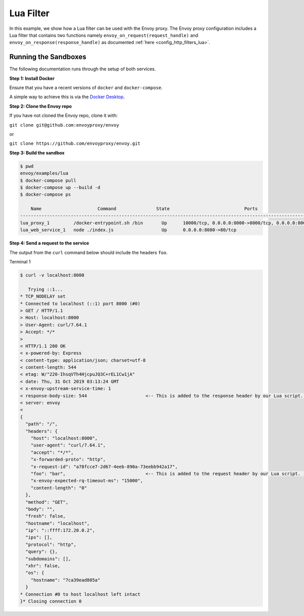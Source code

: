 .. _install_sandboxes_lua:

Lua Filter
==========

In this example, we show how a Lua filter can be used with the Envoy
proxy. The Envoy proxy configuration includes a Lua
filter that contains two functions namely
``envoy_on_request(request_handle)`` and
``envoy_on_response(response_handle)`` as documented :ref:`here <config_http_filters_lua>`.

Running the Sandboxes
~~~~~~~~~~~~~~~~~~~~~

The following documentation runs through the setup of both services.

**Step 1: Install Docker**

Ensure that you have a recent versions of ``docker`` and ``docker-compose``.

A simple way to achieve this is via the `Docker Desktop <https://www.docker.com/products/docker-desktop>`_.

**Step 2: Clone the Envoy repo**

If you have not cloned the Envoy repo, clone it with:

``git clone git@github.com:envoyproxy/envoy``

or

``git clone https://github.com/envoyproxy/envoy.git``

**Step 3: Build the sandbox**

.. code-block:: console

  $ pwd
  envoy/examples/lua
  $ docker-compose pull
  $ docker-compose up --build -d
  $ docker-compose ps

      Name                     Command               State                            Ports
  --------------------------------------------------------------------------------------------------------------------
  lua_proxy_1         /docker-entrypoint.sh /bin       Up      10000/tcp, 0.0.0.0:8000->8000/tcp, 0.0.0.0:8001->8001/tcp
  lua_web_service_1   node ./index.js                  Up      0.0.0.0:8080->80/tcp

**Step 4: Send a request to the service**

The output from the ``curl`` command below should include the headers ``foo``.

Terminal 1

.. code-block:: console

  $ curl -v localhost:8000

     Trying ::1...
  * TCP_NODELAY set
  * Connected to localhost (::1) port 8000 (#0)
  > GET / HTTP/1.1
  > Host: localhost:8000
  > User-Agent: curl/7.64.1
  > Accept: */*
  >
  < HTTP/1.1 200 OK
  < x-powered-by: Express
  < content-type: application/json; charset=utf-8
  < content-length: 544
  < etag: W/"220-IhsqVTh4HjcpuJQ3C+rEL1Cw1jA"
  < date: Thu, 31 Oct 2019 03:13:24 GMT
  < x-envoy-upstream-service-time: 1
  < response-body-size: 544                      <-- This is added to the response header by our Lua script. --<
  < server: envoy
  <
  {
    "path": "/",
    "headers": {
      "host": "localhost:8000",
      "user-agent": "curl/7.64.1",
      "accept": "*/*",
      "x-forwarded-proto": "http",
      "x-request-id": "a78fcce7-2d67-4eeb-890a-73eebb942a17",
      "foo": "bar",                              <-- This is added to the request header by our Lua script. --<
      "x-envoy-expected-rq-timeout-ms": "15000",
      "content-length": "0"
    },
    "method": "GET",
    "body": "",
    "fresh": false,
    "hostname": "localhost",
    "ip": "::ffff:172.20.0.2",
    "ips": [],
    "protocol": "http",
    "query": {},
    "subdomains": [],
    "xhr": false,
    "os": {
      "hostname": "7ca39ead805a"
    }
  * Connection #0 to host localhost left intact
  }* Closing connection 0
